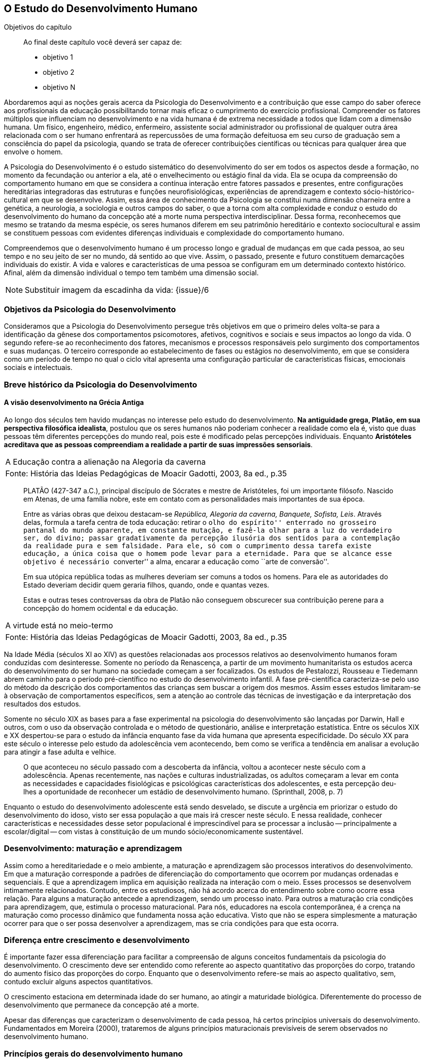 == O Estudo do Desenvolvimento Humano

:online: {gitrepo}/blob/master/livro/capitulos/code/{cap}
:local: {code_dir}/{cap}
:img: {img_dir}/{cap}
:dot: {dot_dir}/{cap}

.Objetivos do capítulo
____
Ao final deste capítulo você deverá ser capaz de:

* objetivo 1
* objetivo 2
* objetivo N
____

Abordaremos aqui as noções gerais acerca da Psicologia do 
Desenvolvimento e a contribuição que esse campo do saber oferece 
aos profissionais da educação possibilitando tornar mais eficaz o 
cumprimento do exercício profissional. Compreender os fatores 
múltiplos que influenciam no desenvolvimento e na vida humana é de 
extrema necessidade a todos que lidam com a dimensão humana. Um 
físico, engenheiro, médico, enfermeiro, assistente social 
administrador ou profissional de qualquer outra área relacionada com 
o ser humano enfrentará as repercussões de uma formação 
defeituosa em seu curso de graduação sem a consciência do papel da 
psicologia, quando se trata de oferecer contribuições científicas 
ou técnicas para qualquer área que envolve o homem.

A Psicologia do Desenvolvimento é o estudo sistemático do 
desenvolvimento do ser em todos os aspectos desde a formação, no 
momento da fecundação ou anterior a ela, até o envelhecimento ou 
estágio final da vida. Ela se ocupa da compreensão do comportamento 
humano em que se considera a contínua interação entre fatores 
passados e presentes, entre configurações hereditárias 
integradoras das estruturas e funções neurofisiológicas, 
experiências de aprendizagem e contexto sócio-histórico-cultural 
em que se desenvolve. Assim, essa área de conhecimento da Psicologia 
se constitui numa dimensão charneira entre a genética, a 
neurologia, a sociologia e outros campos do saber, o que a torna com 
alta complexidade e conduz o estudo do desenvolvimento do humano da 
concepção até a morte numa perspectiva interdisciplinar. Dessa 
forma, reconhecemos que mesmo se tratando da mesma espécie, os seres 
humanos diferem em seu patrimônio hereditário e contexto 
sociocultural e assim se constituem pessoas com evidentes diferenças 
individuais e complexidade do comportamento humano.

Compreendemos que o desenvolvimento humano é um processo longo e 
gradual de mudanças em que cada pessoa, ao seu tempo e no seu jeito 
de ser no mundo, dá sentido ao que vive. Assim, o passado, presente 
e futuro constituem demarcações individuais do existir. A vida e 
valores e características de uma pessoa se configuram em um 
determinado contexto histórico. Afinal, além da dimensão 
individual o tempo tem também uma dimensão social.

NOTE: Substituir imagem da escadinha da vida: {issue}/6

=== Objetivos da Psicologia do Desenvolvimento

Consideramos que a Psicologia do Desenvolvimento persegue três 
objetivos em que o primeiro deles volta-se para a identificação da 
gênese dos comportamentos psicomotores, afetivos, cognitivos e 
sociais e seus impactos ao longo da vida. O segundo refere-se ao 
reconhecimento dos fatores, mecanismos e processos responsáveis pelo 
surgimento dos comportamentos e suas mudanças. O terceiro 
corresponde ao estabelecimento de fases ou estágios no 
desenvolvimento, em que se considera como um período de tempo no 
qual o ciclo vital apresenta uma configuração particular de 
características físicas, emocionais sociais e intelectuais.


=== Breve histórico da Psicologia do Desenvolvimento

==== A visão desenvolvimento na Grécia Antiga
  
Ao longo dos séculos tem havido mudanças no interesse pelo estudo 
do desenvolvimento. *Na antiguidade grega, Platão, em sua 
perspectiva filosófica idealista*, postulou que os seres humanos 
não poderiam conhecer a realidade como ela é, visto que duas 
pessoas têm diferentes percepções do mundo real, pois este é 
modificado pelas percepções individuais. Enquanto *Aristóteles 
acreditava que as pessoas compreendiam a realidade a partir de suas 
impressões sensoriais*.



[frame="none"]
|====
>| A Educação contra a alienação na Alegoria da caverna
>| Fonte: História das Ideias Pedagógicas de Moacir Gadotti, 2003, 8a ed., p.35
|====
____
PLATÃO (427-347 a.C.), principal discípulo de Sócrates e mestre de
Aristóteles, foi um importante filósofo. Nascido em Atenas, de uma
família nobre, este em contato com as personalidades mais importantes
de sua época.

Entre as várias obras que deixou destacam-se _República, Alegoria da
caverna, Banquete, Sofista, Leis_. Através delas, formula a tarefa
centra de toda educação: retirar o ``olho do espírito'' enterrado no
grosseiro pantanal do mundo aparente, em constante mutação, e fazê-la
olhar para a luz do verdadeiro ser, do divino; passar gradativamente
da percepção ilusória dos sentidos para a contemplação da realidade
pura e sem falsidade. Para ele, só com o cumprimento dessa tarefa
existe educação, a única coisa que o homem pode levar para a
eternidade. Para que se alcance esse objetivo é necessário
``converter'' a alma, encarar a educação como ``arte de conversão''.

Em sua utópica república todas as mulheres deveriam ser comuns a todos
os homens. Para ele as autoridades do Estado deveriam decidir quem
geraria filhos, quando, onde e quantas vezes.

Estas e outras teses controversas da obra de Platão não conseguem
obscurecer sua contribuição perene para a concepção do homem
ocidental e da educação.
____

[frame="none"]
|====
>| A virtude está no meio-termo
>| Fonte: História das Ideias Pedagógicas de Moacir Gadotti, 2003, 8a ed., p.35
|====

____

//TODO: Falta texto aqui?
____

Na Idade Média (séculos XI ao XIV) as questões relacionadas aos 
processos relativos ao desenvolvimento humanos foram conduzidas com 
desinteresse. Somente no período da Renascença, a partir de um 
movimento humanitarista os estudos acerca do desenvolvimento do ser 
humano na sociedade começam a ser focalizados. Os estudos de 
Pestalozzi, Rousseau e Tiedemann abrem caminho para o período 
pré-científico no estudo do desenvolvimento infantil. A fase 
pré-científica caracteriza-se pelo uso do método da descrição 
dos comportamentos das crianças sem buscar a origem dos mesmos. 
Assim esses estudos limitaram-se à observação de comportamentos 
específicos, sem a atenção ao controle das técnicas de 
investigação e da interpretação dos resultados dos estudos.

Somente no século XIX as bases para a fase experimental na 
psicologia do desenvolvimento são lançadas por Darwin, Hall e 
outros, com o uso da observação controlada e o método de 
questionário, análise e interpretação estatística. Entre os 
séculos XIX e XX despertou-se para o estudo da infância enquanto 
fase da vida humana que apresenta especificidade. Do século XX para 
este século o interesse pelo estudo da adolescência vem 
acontecendo, bem como se verifica a tendência em analisar a 
evolução para atingir a fase adulta e velhice. 


[quote]
O que aconteceu no século passado com a descoberta da infância, 
voltou a acontecer neste século com a adolescência. Apenas 
recentemente, nas nações e culturas industrializadas, os adultos 
começaram a levar em conta as necessidades e capacidades 
fisiológicas e psicológicas características dos adolescentes, e 
esta percepção deu-lhes a oportunidade de reconhecer um estádio de 
desenvolvimento humano. (Sprinthall, 2008, p. 7)

Enquanto o estudo do desenvolvimento adolescente está sendo 
desvelado, se discute a urgência em priorizar o estudo do 
desenvolvimento do idoso, visto ser essa população a que mais irá 
crescer neste século. E nessa realidade, conhecer características e 
necessidades desse setor populacional é imprescindível para se 
processar a inclusão -- principalmente a escolar/digital -- com 
vistas à constituição de um mundo sócio/economicamente 
sustentável.

=== Desenvolvimento: maturação e aprendizagem

Assim como a hereditariedade e o meio ambiente, a maturação e 
aprendizagem são processos interativos do desenvolvimento. Em que a 
maturação corresponde a padrões de diferenciação do 
comportamento que ocorrem por mudanças ordenadas e sequenciais. E 
que a aprendizagem implica em aquisição realizada na interação 
com o meio.  Esses processos se desenvolvem intimamente relacionados. 
Contudo, entre os estudiosos, não há acordo acerca do entendimento 
sobre como ocorre essa relação. Para alguns a maturação antecede 
a aprendizagem, sendo um processo inato. Para outros a maturação 
cria condições para aprendizagem, que, estimula o processo 
maturacional. Para nós, educadores na escola contemporânea, é a 
crença na maturação como processo dinâmico que fundamenta nossa 
ação educativa. Visto que não se espera simplesmente a maturação 
ocorrer para que o ser possa desenvolver a aprendizagem, mas se cria 
condições para que esta ocorra.

=== Diferença entre crescimento e desenvolvimento

É importante fazer essa diferenciação para facilitar a 
compreensão de alguns conceitos fundamentais da psicologia do 
desenvolvimento. O crescimento deve ser entendido como referente ao 
aspecto quantitativo das proporções do corpo, tratando do aumento 
físico das proporções do corpo. Enquanto que o desenvolvimento 
refere-se mais ao aspecto qualitativo, sem, contudo excluir alguns 
aspectos quantitativos. 

O crescimento estaciona em determinada idade do ser humano, ao 
atingir a maturidade biológica. Diferentemente do processo de 
desenvolvimento que permanece da concepção até a morte.

Apesar das diferenças que caracterizam o desenvolvimento de cada 
pessoa, há certos princípios universais do desenvolvimento. 
Fundamentados em Moreira (2000), trataremos de alguns princípios 
maturacionais previsíveis de serem observados no desenvolvimento 
humano.

=== Princípios gerais do desenvolvimento humano

O desenvolvimento se processa por etapas:: o desenvolvimento humano 
se dá por fases que apresentam características próprias. Contudo, 
a definição dos critérios de periodização da vida humana não é 
única. Há teóricos que abordam o desenvolvimento sob o aspecto 
físico como Gesell, aspecto cognitivo segundo estudos de Piaget, ou 
ainda pelo aspecto psicossexual segundo as investigações de Freud. 
Mesmo havendo grande diversidade de critérios para o estabelecimento 
de fases no desenvolvimento do ser humano há uma convergência para 
o entendimento de que o desenvolvimento implica em novos padrões de 
comportamentos constituídos por processos de reintegração 
sucessiva de estruturas comportamentais e/ou orgânicas.

O desenvolvimento, embora contínuo e sequencial, é marcado por 
profundas transformações:: a evolução implica em transformações 
estruturais possibilitadores de novos desempenhos. Tanto o 
crescimento como o desenvolvimento produzem mudanças nos componentes 
físico, mental, emocional e social que ocorrem em ordem invariante. 
Uma constatação desse princípio é que a criança antes de correr, 
anda e engatinha.

O desenvolvimento é direcional e se dá numa direção 
céfalo-caudal e próximo distal:: a embriologia corrobora esse 
princípio com a constatação que o organismo desenvolve primeiro a 
cabeça, em seguida o tronco e os membros. Por direção 
próximo-distal diz-se de um desenvolvimento que acontece do centro 
(cérebro/medula espinhal -- eixo central) para a periferia do corpo 
(membros superiores e inferiores). Inicialmente há crescimento e 
desenvolvimento das partes próximas ao cérebro e depois se estende 
descendentemente até as partes mais distantes. 

O desenvolvimento caminha de atividades gerais para as específicas:: 
o comportamento motor se desenvolve de respostas difusas e não 
diferenciadas para as mais específicas e elaboradas. Quando tocamos 
o corpo de um recém-nascido, ele responde com movimentos gerais 
(todo o corpo se move), com o desenvolvimento do organismo, apenas a 
parte do corpo diretamente estimulada responde ao estímulo.

O desenvolvimento se dá em velocidade diferente para diversas partes do corpo:: 
A cabeça cresce intensamente do nascimento até os dois 
anos de idade quando desacelera esse crescimento. O tronco cresce 
significativamente até o um ano e os membros superiores e inferiores 
em torno dos dois anos começam um crescimento acelerado. Em cada 
aspecto o ser apresenta ritmos diferentes nas diversas fases. No 
aspecto cognitivo a capacidade de raciocínio lógico 
indutivo-dedutivo aparece na adolescência.  

[TIP]
.Os fatores que influenciam o desenvolvimento humano...
====

Vários fatores indissociados e em permanente interação afetam 
todos os aspectos do desenvolvimento. São eles:

Hereditariedade:: a carga genética estabelece o potencial do 
indivíduo, que pode ou não desenvolver-se. Existem pesquisas que 
comprovam os aspectos genéticos da inteligência. No entanto, a 
inteligência pode desenvolver-se aquém ou além do seu potencial, 
dependendo das condições do meio que encontra.

Crescimento orgânico:: refere-se ao aspecto físico. O aumento de 
altura e a estabilização do esqueleto permitem ao indivíduo 
comportamentos e um domínio do mundo que antes não existiam.
+
Pense nas possibilidades de descobertas de uma criança, quando 
começa a engatinhar e depois a andar, em relação a quando esta 
criança estava no berço com alguns dias de vida.

Maturação neurofisiológica:: é o que torna possível determinado 
padrão de comportamento. A alfabetização das crianças, por 
exemplo, depende dessa maturação. Para segurar o lápis e 
manejá-lo como nós, é necessário um desenvolvimento neurológico 
que a criança de 2, 3 anos não tem. Observe como ela segura o 
lápis.

Meio:: o conjunto de influências e estimulações ambientais altera 
os padrões de comportamento do indivíduo. Por exemplo, se a 
estimulação verbal for muito intensa, uma criança de 3 anos pode 
ter um repertório verbal muito maior do que a média das crianças 
de sua idade, mas, ao mesmo tempo, pode não subir e descer com 
facilidade uma escada, porque esta situação pode não ter feito 
parte de sua experiência de vida.

Bock, 2008, p. 99
====




[NOTE]
.Análise e reflexão 
====   
Com base nos princípios gerais do desenvolvimento humano, reflita 
sobre eles e tente estabelecer uma relação entre esses princípios 
e a aprendizagem escolar. Leve suas reflexões para o Fórum de 
Discussões da aula.

====


////
Sempre termine os arquivos com uma linha em branco.
////

